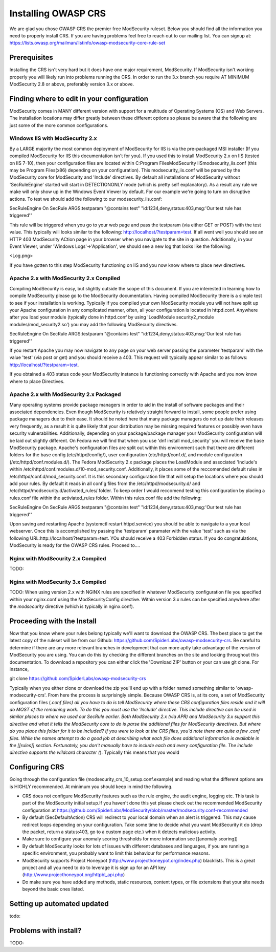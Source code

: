=====================
Installing OWASP CRS
=====================
   
We are glad you chose OWASP CRS the premier free ModSecurity ruleset. Below you should find all the information you need to properly install CRS. If you are having problems feel free to reach out to our mailing list. You can signup at: https://lists.owasp.org/mailman/listinfo/owasp-modsecurity-core-rule-set
   
Prerequisites
=============
   
Installing the CRS isn't very hard but it does have one major requirement, ModSecurity. If ModSecurity isn't working properly you will likely run into problems running the CRS. In order to run the 3.x branch you require AT MINIMUM ModSecurity 2.8 or above, preferably version 3.x or above. 

Finding where to edit in your configuration
===========================================

ModSecurity comes in MANY different version with support for a multitude of Operating Systems (OS) and Web Servers. The installation locations may differ greatly between these different options so please be aware that the following are just some of the more common configurations.

Windows IIS with ModSecurity 2.x
--------------------------------
By a LARGE majority the most common deployment of ModSecurity for IIS is via the pre-packaged MSI installer (If you compiled ModSecurity for IIS this documentation isn't for you). If you used this to install ModSecurity 2.x on IIS (tested on IIS 7-10), then your configuration files are located within C:\Program Files\ModSecurity IIS\modsecurity_iis.conf (this may be Program Files(x86) depending on your configuration). This modsecurity_iis.conf will be parsed by the ModSecurity core for ModSecurity and 'Include' directives.
By default all installations of ModSecurity without 'SecRuleEngine' started will start in DETECTIONONLY mode (which is pretty self explanatory). As a result any rule we make will only show up in the Windows Event Viewer by default. For our example we're going to turn on disruptive actions. To test we should add the following to our modsecurity_iis.conf:

SecRuleEngine On
SecRule ARGS:testparam "@contains test" "id:1234,deny,status:403,msg:'Our test rule has triggered'"

This rule will be triggered when you go to your web page and pass the testparam (via either GET or POST) with the test value. This typically will looks similar to the following: http://localhost/?testparam=test. If all went well you should see an HTTP 403 ModSecurity ACtion page in your browser when you navigate to the site in question. Additionally, in your Event Viewer, under 'Windows Logs'->'Application', we should see a new log that looks like the following:

<Log.png>

If you have gotten to this step ModSecurity functioning on IIS and you now know where to place new directives.

Apache 2.x with ModSecurity 2.x Compiled
----------------------------------------
Compiling ModSecurity is easy, but slightly outside the scope of this document. If you are interested in learning how to compile ModSecurity please go to the ModSecurity documentation. Having compiled ModSecurity there is a simple test to see if your installation is working. Typically if you compiled your own ModSecurity module you will not have split up your Apache configuration in any compilcated manner, often, all your configuration is located in httpd.conf. Anywhere after you load your module (typically done in httpd.conf by using 'LoadModule security2_module modules/mod_security2.so') you may add the following ModSecurity directives. 

SecRuleEngine On
SecRule ARGS:testparam "@contains test" "id:1234,deny,status:403,msg:'Our test rule has triggered'"

If you restart Apache you may now navigate to any page on your web server passing the parameter 'testparam' with the value 'test' (via post or get) and you should receive a 403. This request will typically appear similar to as follows: http://localhost/?testparam=test.

If you obtained a 403 status code your ModSecurity instance is functioning correctly with Apache and you now know where to place Directives.


Apache 2.x with ModSecurity 2.x Packaged
----------------------------------------

Many operating systems provide package managers in order to aid in the install of software packages and their associated dependencies. Even though ModSecurity is relatively straight forward to install, some people prefer using package managers due to their ease. It should be noted here that many package managers do not up date their releases very frequently, as a result it is quite likely that your distribution may be missing required features or possibly even have security vulnerabilities. Additionally, depending on your package/package manager your ModSecurity configuration will be laid out slightly different.
On Fedora we will find that when you use 'dnf install mod_security' you will receive the base ModSecurity package. Apache's configuration files are split out within this environment such that there are different folders for the base config (etc/httpd/config/), user configuration (etc/httpd/conf.d/, and module configuration (/etc/httpd/conf.modules.d/). The Fedora ModSecurity 2.x package places the LoadModule and associated 'Include's within /etc/httpd/conf.modules.d/10-mod_security.conf. Additionally, it places some of the reccomended default rules in /etc/httpd/conf.d/mod_security.conf. It is this secondary configuration file that will setup the locations where you should add your rules. By default it reads in all config files from the /etc/httpd/modsecurity.d/ and /etc/httpd/modsecurity.d/activated_rules/ folder. To keep order I would reccomend testing this configuration by placing a rules.conf file within the activiated_rules folder. Within this rules.conf file add the following:

SecRuleEngine On
SecRule ARGS:testparam "@contains test" "id:1234,deny,status:403,msg:'Our test rule has triggered'"

Upon saving and restarting Apache (systemctl restart httpd.service) you should be able to navigate to a your local webserver. Once this is accomplished try passing the 'testparam' paramater with the value 'test' such as via the following URL:http://localhost/?testparam=test. YOu should receive a 403 Forbidden status. If you do congratulations, ModSecurity is ready for the OWASP CRS rules. Proceed to....

Nginx with ModSecurity 2.x Compiled
-----------------------------------
TODO:

Nginx with ModSecurity 3.x Compiled
-----------------------------------
TODO: When using version 2.x with NGINX rules are specified in whatever ModSecurity configuration file you specified within your nginx.conf using the ModSecurityConfig directive. Within version 3.x rules can be specified anywhere after the *modsecurity* directive (which is typically in nginx.conf).

Proceeding with the Install
===========================
Now that you know where your rules belong typically we'll want to download the OWASP CRS. The best place to get the latest copy of the ruleset will be from our Github: https://github.com/SpiderLabs/owasp-modsecurity-crs. Be careful to determine if there are any more relevant branches in development that can more aptly take advantage of the version of ModSecurity you are using. You can do this by checking the different branches on the site and looking throughout this documentation. To download a repository you can either click the 'Download ZIP' button or your can use git clone. For instance, 

git clone https://github.com/SpiderLabs/owasp-modsecurity-crs

Typically when you either clone or download the zip you'll end up with a folder named something similar to 'owasp-modsecurity-crs'. From here the process is surprisingly simple. Because OWASP CRS is, at its core, a set of ModSecurity configuration files (*.conf files) all you have to do is tell ModSecurity where these CRS configuration files reside and it will do MOST of the remaining work. To do this you must use the 'Include' directive. This include directive can be used in similar places to where we used our SecRule earlier. Both ModSecurity 2.x (via APR) and ModSecurity 3.x support this directive and what it tells the ModSecurity core to do is parse the additional files for ModSecurity directives. 
But where do you place this folder for it to be included?
If you were to look at the CRS files, you'd note there are quite a few .conf files. While the names attempt to do a good job at describing what each file does additional information is available in the [[rules]] section. Fortunately, you don't manually have to include each and every configuration file. The include directive supports the wildcard character (*). Typically this means that you would 

Configuring CRS
===============
Going through the configuration file (modsecurity_crs_10_setup.conf.example) and reading what the different options are is HIGHLY recommended. At minimum you should keep in mind the following.

* CRS does not configure ModSecurity features such as the rule engine, the audit engine, logging etc. This task is part of the ModSecurity initial setup.If you haven't done this yet please check out the recommended ModSecurity configuration at https://github.com/SpiderLabs/ModSecurity/blob/master/modsecurity.conf-recommended 
* By default (SecDefaultAction) CRS will redirect to your local domain when an alert is triggered. This may cause redirect loops depending on your configuration. Take some time to decide what you want ModSecurity it do (drop the packet, return a status:403, go to a custom page etc.) when it detects malicious activity.
* Make sure to configure your anomaly scoring thresholds for more information see [[anomaly scoring]]
* By default ModSecurity looks for lots of issues with different databases and languages, if you are running a specific environment, you probably want to limit this behaviour for performance reasons.
* ModSecurity supports Project Honeypot (http://www.projecthoneypot.org/index.php) blacklists. This is a great project and all you need to do to leverage it is sign up for an API key (http://www.projecthoneypot.org/httpbl_api.php)
* Do make sure you have added any methods, static resources, content types, or file extensions that your site needs beyond the basic ones listed.


Setting up automated updated
============================
todo:

Problems with install?
======================
TODO:
